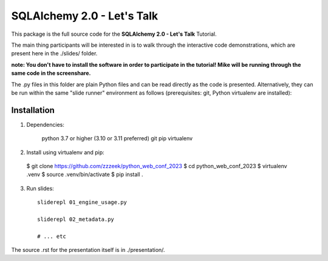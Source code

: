 ===========================
SQLAlchemy 2.0 - Let's Talk
===========================

This package is the full source code for the **SQLAlchemy 2.0 - Let's Talk**
Tutorial.

The main thing participants will be interested in is to walk through the
interactive code demonstrations, which are present here in the
./slides/ folder.

**note:  You don't have to install the software in order to participate in the
tutorial!  Mike will be running through the same code in the screenshare.**

The .py files in this folder are plain Python files and can be read directly
as the code is presented.  Alternatively, they can be run within the same
"slide runner" environment as follows (prerequisites: git, Python virtualenv
are installed):

Installation
------------

1. Dependencies:

    python 3.7 or higher (3.10 or 3.11 preferred)
    git
    pip
    virtualenv

2. Install using virtualenv and pip:

  $ git clone https://github.com/zzzeek/python_web_conf_2023
  $ cd python_web_conf_2023
  $ virtualenv .venv
  $ source .venv/bin/activate
  $ pip install .

3. Run slides::

    sliderepl 01_engine_usage.py

    sliderepl 02_metadata.py

    # ... etc


The source .rst for the presentation itself is in ./presentation/.
